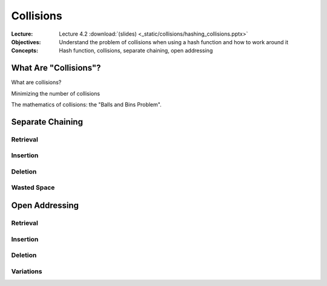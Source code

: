 ==========
Collisions
==========

:Lecture: Lecture 4.2 :download:`(slides) <_static/collisions/hashing_collisions.pptx>`
:Objectives: Understand the problem of collisions when using a hash
             function and how to work around it
:Concepts: Hash function, collisions, separate chaining, open addressing


What Are "Collisions"?
======================

What are collisions?

Minimizing the number of collisions

The mathematics of collisions: the "Balls and Bins Problem".


Separate Chaining
=================

Retrieval
---------

Insertion
---------

Deletion
--------

Wasted Space
------------


Open Addressing
===============

Retrieval
---------

Insertion
---------

Deletion
--------

Variations
----------
